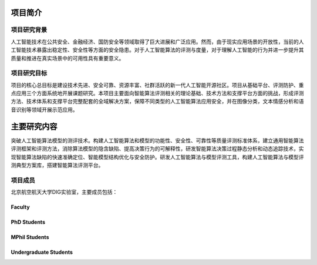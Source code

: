 项目简介
========

项目研究背景
------------

​
人工智能技术在公共安全、金融经济、国防安全等领域取得了巨大进展和广泛应用。然而，由于现实应用场景的开放性，当前的人工智能技术暴露出稳定性、安全性等方面的安全隐患。对于人工智能算法的评测与度量，对于理解人工智能的行为并进一步提升其质量和推进在真实场景中的可用性具有重要意义。

项目研究目标
------------

​
项目的核心总目标是建设技术先进、安全可靠、资源丰富、社群活跃的新一代人工智能开源社区。项目从基础平台、评测防护、重点应用三个方面系统地开展课题研究。本项目主要面向智能算法评测相关的理论基础、技术方法和支撑平台方面的挑战，形成评测方法、技术体系和支撑平台完整配套的全域解决方案，保障不同类型的人工智能算法应用安全，并在图像分类，文本情感分析和语音识别等领域开展示范应用。

主要研究内容
============

​
突破人工智能算法模型的测评技术。构建人工智能算法和模型的功能性、安全性、可靠性等质量评测标准体系，建立通用智能算法评测框架和评测方法，消除算法模型的隐含缺陷、提高决策行为的可解释性，研发智能算法决策过程静态分析和动态追踪技术，实现智能算法缺陷的快速准确定位、智能模型结构优化与安全防护。研发人工智能算法与模型评测工具，构建人工智能算法与模型评测典型方案库，搭建智能算法评测平台。

项目成员
--------

北京航空航天大学DIG实验室，主要成员包括：

Faculty
~~~~~~~

.. raw:: html

   <center>
        <figure>
           <div align="left">
                <div style="display:inline-block; width:35%; vertical-align:top">
                    <img src="../_images/Professor_Liu.jpg"/>
                </div>
                <div style="display:inline-block; width:60%">
                    <h1 align="left">Xianglong Liu</h1>
                    <p align="left" class="note">Associate Professor</p>
                    <p align="left"> <a href="http://www.nlsde.buaa.edu.cn/">State Key Laboratory of Software Development Environment</a><br>
                    School of Computer Science and Engineering, Beihang University, China</p>
                    <p align="left"> Office: Room G606, New Main Building<br>
                        Address: 37 Xueyuan Road, Haidian, Beijing, China 100191<br>
                        Tel.: +86-10-8233-8092 <br>
                        Email: xlliu@nlsde.buaa.edu.cn / xlliu@buaa.edu.cn
                    </p>
                    <p align="left">
                        <a href="http://sites.nlsde.buaa.edu.cn/~xlliu/">Homepage</a>
                    </p>
                </div>
            </div>
        </figure> 
    </center>




PhD Students
~~~~~~~~~~~~

.. raw:: html

   <center>
       <figure>
           <div align="left">
                <div style="display:inline-block; width:35%; vertical-align:top">
                    <img src="../_images/PHD_Liu.jpg"/>
                </div>
                <div style="display:inline-block; width:60%">
                    <h1 align="left">Aishan Liu</h1>
                    <p align="left" class="note">4th year Ph.D. Candidate</p>
                    <p align="left"> <a href="http://www.nlsde.buaa.edu.cn/">State Key Laboratory of Software Development Environment</a><br>
                    School of Computer Science and Engineering, Beihang University, China</p>
                    <p align="left"> Email: liuaishan@buaa.edu.cn or
                    liuaishan@nlsde.buaa.edu.cn<br>
                       Address: Room G602, New Main Building, No.37 Xueyuan Rd., Beijing, China
                    </p>
                    <p align="left">
                        Homepage: 
                        <a href="http://sites.nlsde.buaa.edu.cn/~liuaishan/">Link1</a>
                        <a href="https://liuaishan.github.io/">Link2</a>
                    </p>
                </div>
            </div>
        </figure> 
    </center>

.. raw:: html

    <center>
        <figure>
            <div align="left">
                <div style="display:inline-block; width:35%; vertical-align:top">
                    <img src="../_images/PHD_Wang.png"/>
                </div>
                <div style="display:inline-block; width:60%">
                    <h1 align="left">Jiakia Wang</h1>
                    <p align="left" class="note">3th year Ph.D. Candidate</p>
                    <p align="left"> <a href="http://www.nlsde.buaa.edu.cn/">State Key Laboratory of Software Development Environment</a><br>
                    School of Computer Science and Engineering, Beihang University, China</p>
                    <p align="left"> Email: jk_buaa_scse@buaa.edu.cn<br>
                       Address: Room G602, New Main Building, No.37 Xueyuan Rd., Beijing, China
                    </p>
                </div>
            </div>
        </figure> 
    </center>

MPhil Students
~~~~~~~~~~~~~~

.. raw:: html

    <center>
        <figure>
            <div align="left">
                <div style="display:inline-block; width:30%" align="center">
                    <div  style="margin:10px 10px 0 10px">
                        <img src="../_images/MP_Zhao.png"/>
                    </div>
                    <h5>赵泽</h5>
                </div>
                <div style="display:inline-block; width:30%" align="center">
                    <div  style="margin:10px 10px 0 10px">
                        <img src="../_images/MP_Tang.png"/>
                    </div>
                    <h5>汤诗宇</h5>
                </div>
                <div style="display:inline-block; width:30%" align="center">
                    <div  style="margin:10px 10px 0 10px">
                        <img src="../_images/MP_Qiao.jpg"/>
                    </div>
                    <h5>乔艺璇</h5>
                </div>
            </div>
        </figure> 
    </center>

Undergraduate Students
~~~~~~~~~~~~~~~~~~~~~~

.. raw:: html

    <center>
        <figure>
            <div align="left">
                <div style="display:inline-block; width:30%" align="center">
                    <div  style="margin:10px 10px 0 10px">
                        <img src="../_images/UN_Yin.png"/>
                    </div>
                    <h5>尹子鑫</h5>
                </div>
                <div style="display:inline-block; width:30%" align="center" align="center">
                    <div  style="margin:10px 10px 0 10px">
                        <img src="../_images/UN_Liu.png"/>
                    </div>
                    <h5>刘顺昌</h5>
                </div>
            </div>
        </figure> 
    </center>